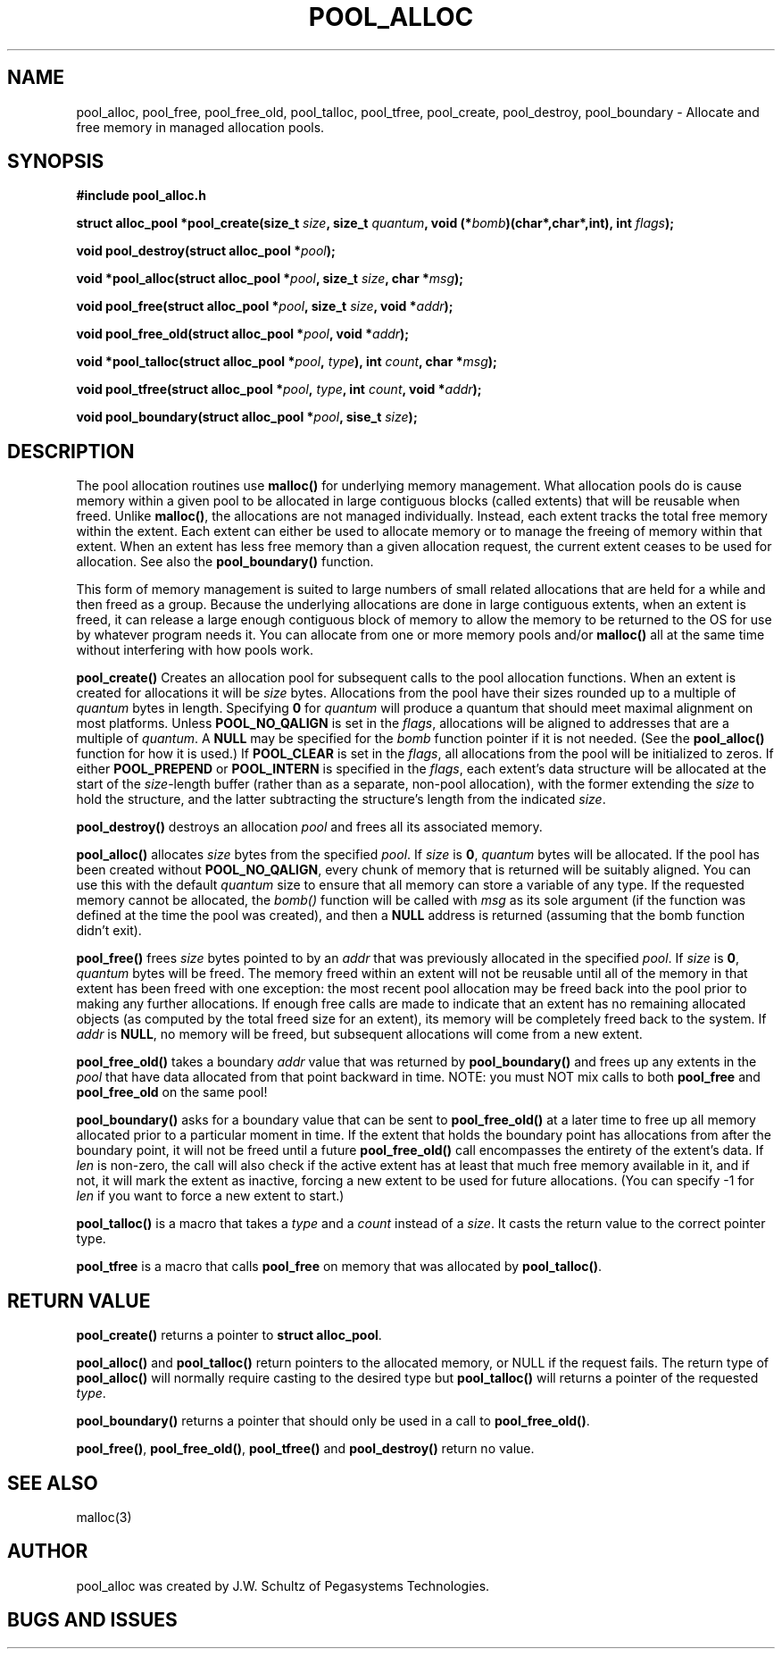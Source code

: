 .ds d \-\^\-
.ds o \fR[\fP
.ds c \fR]\fP
.ds | \fR|\fP
.de D
\\.B \*d\\$1
..
.de DI
\\.BI \*d\\$1 \\$2
..
.de DR
\\.BR \*d\\$1 \\$2
..
.de Di
\\.BI \*d\\$1 " \\$2"
..
.de Db
\\.B \*d\\$1 " \\$2"
..
.de Df
\\.B \*d\*ono\*c\\$1
..
.de See
See \fB\\$1\fP for details.
..
.de SeeIn
See \fB\\$1\fP in \fB\\$2\fP for details.
..
.TH POOL_ALLOC 3
.SH NAME
pool_alloc, pool_free, pool_free_old, pool_talloc, pool_tfree, pool_create, pool_destroy, pool_boundary
\- Allocate and free memory in managed allocation pools.
.SH SYNOPSIS
.B #include "pool_alloc.h"

\fBstruct alloc_pool *pool_create(size_t \fIsize\fB, size_t \fIquantum\fB, void (*\fIbomb\fB)(char*,char*,int), int \fIflags\fB);

\fBvoid pool_destroy(struct alloc_pool *\fIpool\fB);

\fBvoid *pool_alloc(struct alloc_pool *\fIpool\fB, size_t \fIsize\fB, char *\fImsg\fB);

\fBvoid pool_free(struct alloc_pool *\fIpool\fB, size_t \fIsize\fB, void *\fIaddr\fB);

\fBvoid pool_free_old(struct alloc_pool *\fIpool\fB, void *\fIaddr\fB);

\fBvoid *pool_talloc(struct alloc_pool *\fIpool\fB, \fItype\fB), int \fIcount\fB, char *\fImsg\fB);

\fBvoid pool_tfree(struct alloc_pool *\fIpool\fB, \fItype\fB, int \fIcount\fB, void *\fIaddr\fB);

\fBvoid pool_boundary(struct alloc_pool *\fIpool\fB, sise_t \fIsize\fB);
.SH DESCRIPTION
.P
The pool allocation routines use
.B malloc()
for underlying memory management.
What allocation pools do is cause memory within a given pool
to be allocated in large contiguous blocks
(called extents) that will be reusable when freed.  Unlike
.BR malloc() ,
the allocations are not managed individually.
Instead, each extent tracks the total free memory within the
extent.  Each extent can either be used to allocate memory
or to manage the freeing of memory within that extent.
When an extent has less free memory than a given
allocation request, the current extent ceases to be used
for allocation.  See also the
.B pool_boundary()
function.
.P
This form of memory management is suited to large numbers of small
related allocations that are held for a while
and then freed as a group.
Because the
underlying allocations are done in large contiguous extents,
when an extent is freed, it can release a large enough
contiguous block of memory to allow the memory to be returned
to the OS for use by whatever program needs it.
You can allocate from one or more memory pools and/or
.B malloc()
all at the same time without interfering with how pools work.
.P
.B pool_create()
Creates an allocation pool for subsequent calls to the pool
allocation functions.
When an extent is created for allocations it will be
.I size 
bytes.
Allocations from the pool have their sizes rounded up to a
multiple of
.I quantum
bytes in length.
Specifying
.B 0
for
.I quantum
will produce a quantum that should meet maximal alignment
on most platforms.
Unless
.B POOL_NO_QALIGN
is set in the
.IR flags ,
allocations will be aligned to addresses that are a
multiple of
.IR quantum .
A
.B NULL
may be specified for the
.I bomb
function pointer if it is not needed.  (See the
.B pool_alloc()
function for how it is used.)
If
.B POOL_CLEAR
is set in the
.IR flags ,
all allocations from the pool will be initialized to zeros.
If either
.B POOL_PREPEND
or
.B POOL_INTERN
is specified in the
.IR flags ,
each extent's data structure will be allocated at the start of the
.IR size -length
buffer (rather than as a separate, non-pool allocation), with the
former extending the
.I size
to hold the structure, and the latter subtracting the structure's
length from the indicated
.IR size .
.P
.B pool_destroy()
destroys an allocation
.I pool
and frees all its associated memory.
.P
.B pool_alloc()
allocates
.I size
bytes from the specified
.IR pool .
If
.I size
is
.BR 0 ,
.I quantum
bytes will be allocated.
If the pool has been created without
.BR POOL_NO_QALIGN ,
every chunk of memory that is returned will be suitably aligned.
You can use this with the default
.I quantum
size to ensure that all memory can store a variable of any type.
If the requested memory cannot be allocated, the
.I bomb()
function will be called with
.I msg
as its sole argument (if the function was defined at the time
the pool was created), and then a
.B NULL
address is returned (assuming that the bomb function didn't exit).
.P
.B pool_free()
frees
.I size
bytes pointed to by an
.I addr
that was previously allocated in the specified
.IR pool .
If
.I size
is
.BR 0 ,
.I quantum
bytes will be freed.
The memory freed within an extent will not be reusable until
all of the memory in that extent has been freed with one
exception: the most recent pool allocation may be freed back
into the pool prior to making any further allocations.
If enough free calls are made to indicate that an extent has no
remaining allocated objects (as computed by the total freed size for
an extent), its memory will be completely freed back to the system.
If
.I addr
is
.BR NULL ,
no memory will be freed, but subsequent allocations will come
from a new extent.
.P
.B pool_free_old()
takes a boundary
.I addr
value that was returned by
.B pool_boundary()
and frees up any extents in the
.I pool
that have data allocated from that point backward in time.
NOTE: you must NOT mix calls to both
.B pool_free
and
.B pool_free_old
on the same pool!
.P
.B pool_boundary()
asks for a boundary value that can be sent to 
.B pool_free_old()
at a later time to free up all memory allocated prior to a particular
moment in time.
If the extent that holds the boundary point has allocations from after the
boundary point, it will not be freed until a future
.B pool_free_old()
call encompasses the entirety of the extent's data.
If
.I len
is non-zero, the call will also check if the active extent has at least
that much free memory available in it, and if not, it will mark the
extent as inactive, forcing a new extent to be used for future allocations.
(You can specify -1 for
.I len
if you want to force a new extent to start.)
.P
.B pool_talloc()
is a macro that takes a
.I type
and a
.I count
instead of a
.IR size .
It casts the return value to the correct pointer type.
.P
.B pool_tfree
is a macro that calls
.B pool_free
on memory that was allocated by
.BR pool_talloc() .
.SH RETURN VALUE
.B pool_create()
returns a pointer to
.BR "struct alloc_pool" .
.P
.B pool_alloc()
and
.B pool_talloc()
return pointers to the allocated memory,
or NULL if the request fails.
The return type of
.B pool_alloc()
will normally require casting to the desired type but
.B pool_talloc()
will returns a pointer of the requested
.IR type .
.P
.B pool_boundary()
returns a pointer that should only be used in a call to
.BR pool_free_old() .
.P
.BR pool_free() ,
.BR pool_free_old() ,
.B pool_tfree()
and
.B pool_destroy()
return no value.
.SH SEE ALSO
.nf
malloc(3)
.SH AUTHOR
pool_alloc was created by J.W. Schultz of Pegasystems Technologies.
.SH BUGS AND ISSUES
